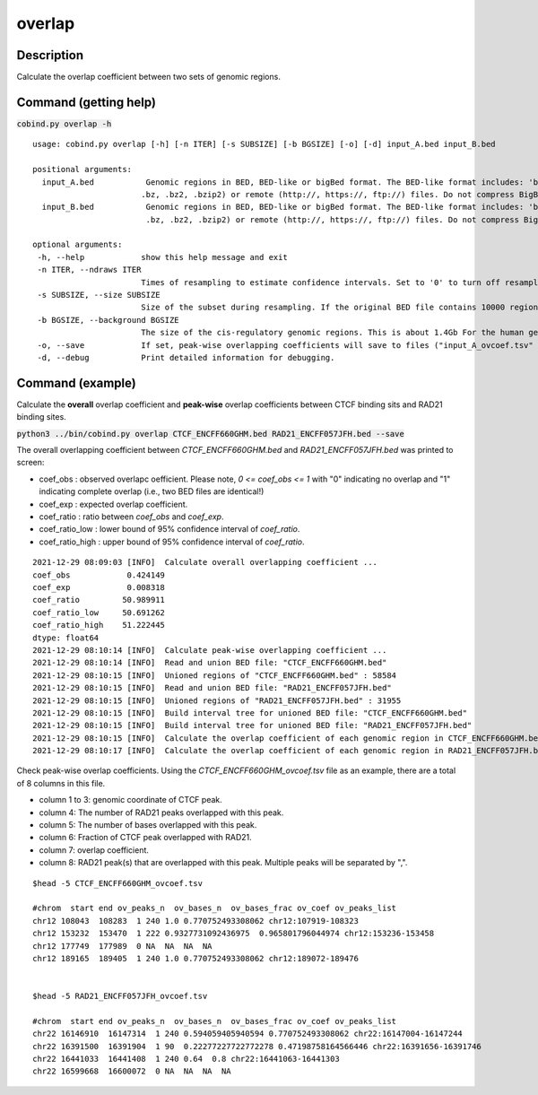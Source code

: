 overlap
========

Description
-------------

Calculate the overlap coefficient between two sets of genomic regions. 

Command (getting help)
----------------------

:code:`cobind.py overlap -h`

::

 usage: cobind.py overlap [-h] [-n ITER] [-s SUBSIZE] [-b BGSIZE] [-o] [-d] input_A.bed input_B.bed
 
 positional arguments:
   input_A.bed           Genomic regions in BED, BED-like or bigBed format. The BED-like format includes: 'bed3', 'bed4', 'bed6', 'bed12', 'bedgraph', 'narrowpeak', 'broadpeak', 'gappedpeak'. BED and BED-like format can be plain text, compressed (.gz, .z,
                        .bz, .bz2, .bzip2) or remote (http://, https://, ftp://) files. Do not compress BigBed foramt. BigBed file can also be a remote file.
   input_B.bed           Genomic regions in BED, BED-like or bigBed format. The BED-like format includes: 'bed3', 'bed4', 'bed6', 'bed12', 'bedgraph', 'narrowpeak', 'broadpeak', 'gappedpeak'. BED and BED-like format can be plain text, compressed (.gz, .z,
                         .bz, .bz2, .bzip2) or remote (http://, https://, ftp://) files. Do not compress BigBed foramt. BigBed file can also be a remote file.
 
 optional arguments:
  -h, --help            show this help message and exit
  -n ITER, --ndraws ITER
                        Times of resampling to estimate confidence intervals. Set to '0' to turn off resampling.(default: 50)
  -s SUBSIZE, --size SUBSIZE
                        Size of the subset during resampling. If the original BED file contains 10000 regions, '--size = 0.85' means 8500 regions will be resampled. (default: 0.85)
  -b BGSIZE, --background BGSIZE
                        The size of the cis-regulatory genomic regions. This is about 1.4Gb For the human genome. (default: 1400000000)
  -o, --save            If set, peak-wise overlapping coefficients will save to files ("input_A_ovcoef.tsv" and "input_B_ovcoef.tsv").
  -d, --debug           Print detailed information for debugging.


Command (example)
-----------------

Calculate the **overall** overlap coefficient and **peak-wise** overlap coefficients between CTCF binding sits and RAD21 binding sites.

:code:`python3 ../bin/cobind.py overlap CTCF_ENCFF660GHM.bed RAD21_ENCFF057JFH.bed --save`


The overall overlapping coefficient between *CTCF_ENCFF660GHM.bed* and *RAD21_ENCFF057JFH.bed* was 
printed to screen:

- coef_obs : observed overlapc oefficient. Please note, *0 <= coef_obs <= 1* with "0" indicating no overlap and "1" indicating complete overlap (i.e., two BED files are identical!)
- coef_exp : expected overlap coefficient.
- coef_ratio : ratio between *coef_obs* and *coef_exp*.
- coef_ratio_low : lower bound of 95% confidence interval of *coef_ratio*.
- coef_ratio_high : upper bound of 95% confidence interval of *coef_ratio*.


::

 2021-12-29 08:09:03 [INFO]  Calculate overall overlapping coefficient ...
 coef_obs            0.424149
 coef_exp            0.008318
 coef_ratio         50.989911
 coef_ratio_low     50.691262
 coef_ratio_high    51.222445
 dtype: float64
 2021-12-29 08:10:14 [INFO]  Calculate peak-wise overlapping coefficient ...
 2021-12-29 08:10:14 [INFO]  Read and union BED file: "CTCF_ENCFF660GHM.bed"
 2021-12-29 08:10:15 [INFO]  Unioned regions of "CTCF_ENCFF660GHM.bed" : 58584
 2021-12-29 08:10:15 [INFO]  Read and union BED file: "RAD21_ENCFF057JFH.bed"
 2021-12-29 08:10:15 [INFO]  Unioned regions of "RAD21_ENCFF057JFH.bed" : 31955
 2021-12-29 08:10:15 [INFO]  Build interval tree for unioned BED file: "CTCF_ENCFF660GHM.bed"
 2021-12-29 08:10:15 [INFO]  Build interval tree for unioned BED file: "RAD21_ENCFF057JFH.bed"
 2021-12-29 08:10:15 [INFO]  Calculate the overlap coefficient of each genomic region in CTCF_ENCFF660GHM.bed ...
 2021-12-29 08:10:17 [INFO]  Calculate the overlap coefficient of each genomic region in RAD21_ENCFF057JFH.bed ...
 

Check peak-wise overlap coefficients. Using the *CTCF_ENCFF660GHM_ovcoef.tsv* file as an example,
there are a total of 8 columns in this file.

- column 1 to 3: genomic coordinate of CTCF peak.
- column 4: The number of RAD21 peaks overlapped with this peak.
- column 5: The number of bases overlapped with this peak.
- column 6: Fraction of CTCF peak overlapped with RAD21.
- column 7: overlap coefficient.
- column 8: RAD21 peak(s) that are overlapped with this peak. Multiple peaks will be separated by ",".

::

 $head -5 CTCF_ENCFF660GHM_ovcoef.tsv
 
 #chrom  start end ov_peaks_n  ov_bases_n  ov_bases_frac ov_coef ov_peaks_list
 chr12 108043  108283  1 240 1.0 0.770752493308062 chr12:107919-108323
 chr12 153232  153470  1 222 0.9327731092436975  0.965801796044974 chr12:153236-153458
 chr12 177749  177989  0 NA  NA  NA  NA
 chr12 189165  189405  1 240 1.0 0.770752493308062 chr12:189072-189476
  
 
 $head -5 RAD21_ENCFF057JFH_ovcoef.tsv
 
 #chrom  start end ov_peaks_n  ov_bases_n  ov_bases_frac ov_coef ov_peaks_list
 chr22 16146910  16147314  1 240 0.594059405940594 0.770752493308062 chr22:16147004-16147244
 chr22 16391500  16391904  1 90  0.22277227722772278 0.47198758164566446 chr22:16391656-16391746
 chr22 16441033  16441408  1 240 0.64  0.8 chr22:16441063-16441303
 chr22 16599668  16600072  0 NA  NA  NA  NA


